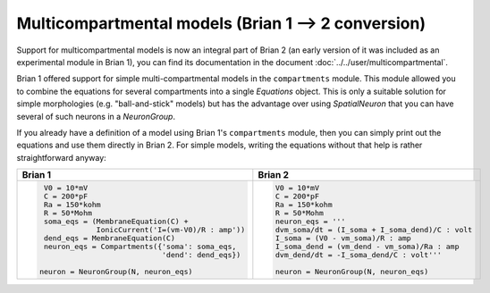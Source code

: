 Multicompartmental models (Brian 1 --> 2 conversion)
====================================================
Support for multicompartmental models is now an integral part of Brian 2 (an
early version of it was included as an experimental module in Brian 1), you
can find its documentation in the document :doc:`../../user/multicompartmental`.

Brian 1 offered support for simple multi-compartmental models in the
``compartments`` module. This module allowed you to combine the equations for
several compartments into a single `Equations` object. This is only a suitable
solution for simple morphologies (e.g. "ball-and-stick" models) but has the
advantage over using `SpatialNeuron` that you can have several of such neurons
in a `NeuronGroup`.

If you already have a definition of a model using Brian 1's ``compartments``
module, then you can simply print out the equations and use them directly in
Brian 2. For simple models, writing the equations without that help is rather
straightforward anyway:

+---------------------------------------------------+---------------------------------------------------+
| Brian 1                                           | Brian 2                                           |
+===================================================+===================================================+
| .. code::                                         | .. code::                                         |
|                                                   |                                                   |
|    V0 = 10*mV                                     |    V0 = 10*mV                                     |
|    C = 200*pF                                     |    C = 200*pF                                     |
|    Ra = 150*kohm                                  |    Ra = 150*kohm                                  |
|    R = 50*Mohm                                    |    R = 50*Mohm                                    |
|    soma_eqs = (MembraneEquation(C) +              |    neuron_eqs = '''                               |
|                IonicCurrent('I=(vm-V0)/R : amp')) |    dvm_soma/dt = (I_soma + I_soma_dend)/C : volt  |
|    dend_eqs = MembraneEquation(C)                 |    I_soma = (V0 - vm_soma)/R : amp                |
|    neuron_eqs = Compartments({'soma': soma_eqs,   |    I_soma_dend = (vm_dend - vm_soma)/Ra : amp     |
|                               'dend': dend_eqs})  |    dvm_dend/dt = -I_soma_dend/C : volt'''         |
|                                                   |                                                   |
|   neuron = NeuronGroup(N, neuron_eqs)             |    neuron = NeuronGroup(N, neuron_eqs)            |
|                                                   |                                                   |
+---------------------------------------------------+---------------------------------------------------+
